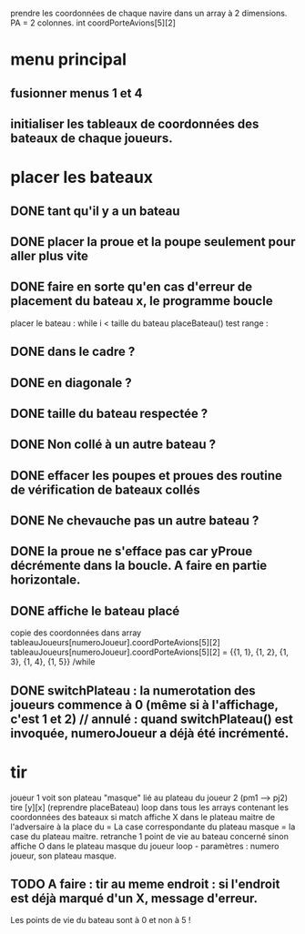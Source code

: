 prendre les coordonnées de chaque navire dans un array à 2 dimensions.
PA = 2 colonnes. int coordPorteAvions[5][2]

* menu principal
** fusionner menus 1 et 4
** initialiser les tableaux de coordonnées des bateaux de chaque joueurs.

* placer les bateaux
** DONE tant qu'il y a un bateau
** DONE placer la proue et la poupe seulement pour aller plus vite
** DONE faire en sorte qu'en cas d'erreur de placement du bateau x, le programme boucle

placer le bateau :
while i < taille du bateau
placeBateau()
test range : 
** DONE dans le cadre ? 
** DONE en diagonale ? 
** DONE taille du bateau respectée ?
** DONE Non collé à un autre bateau ?
** DONE effacer les poupes et proues des routine de vérification de bateaux collés
** DONE Ne chevauche pas un autre bateau ?
** DONE la proue ne s'efface pas car yProue décrémente dans la boucle. A faire en partie horizontale.

** DONE affiche le bateau placé
copie des coordonnées dans array tableauJoueurs[numeroJoueur].coordPorteAvions[5][2]
tableauJoueurs[numeroJoueur].coordPorteAvions[5][2] = 
{{1, 1},
{1, 2},
{1, 3},
{1, 4},
{1, 5}}
/while

** DONE switchPlateau : la numerotation des joueurs commence à 0 (même si à l'affichage, c'est 1 et 2) // annulé : quand switchPlateau() est invoquée, numeroJoueur a déjà été incrémenté.
* tir
joueur 1 voit son plateau "masque" lié au plateau du joueur 2 (pm1 --> pj2)
tire [y][x] (reprendre placeBateau)
loop dans tous les arrays contenant les coordonnées des bateaux
si match
affiche X dans le plateau maitre de l'adversaire à la place du = 
La case correspondante du plateau masque = la case du plateau maitre.
retranche 1 point de vie au bateau concerné
sinon
affiche O dans le plateau masque du joueur
loop - paramètres : numero joueur, son plateau masque.

** TODO A faire : tir au meme endroit : si l'endroit est déjà marqué d'un X, message d'erreur.
Les points de vie du bateau sont à 0 et non à 5 !
